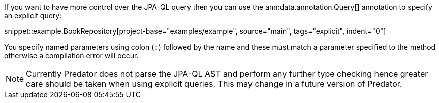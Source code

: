 If you want to have more control over the JPA-QL query then you can use the ann:data.annotation.Query[] annotation to specify an explicit query:

snippet::example.BookRepository[project-base="examples/example", source="main", tags="explicit", indent="0"]

You specify named parameters using colon (`:`) followed by the name and these must match a parameter specified to the method otherwise a compilation error will occur.

NOTE: Currently Predator does not parse the JPA-QL AST and perform any further type checking hence greater care should be taken when using explicit queries. This may change in a future version of Predator.